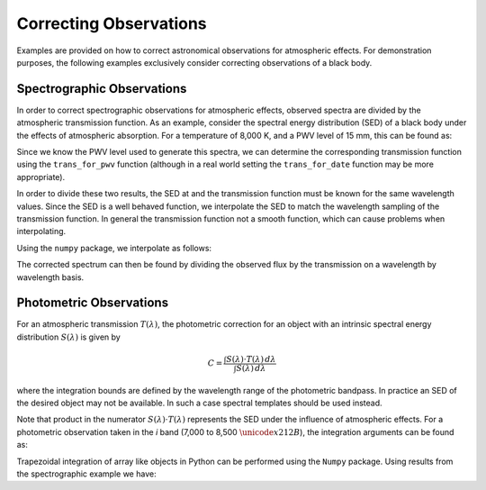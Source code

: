 ***********************
Correcting Observations
***********************
.. This will be uncommented once the jupyter notebook tutorial is completed

    .. only:: builder_html

        **Note:** The following tutorial is available for download as a
        `Jupyter Notebook <_static/pwv_kpno_demo.ipynb>`_

Examples are provided on how to correct astronomical observations for
atmospheric effects. For demonstration purposes, the following examples
exclusively consider correcting observations of a black body.

Spectrographic Observations
===========================

In order to correct spectrographic observations for atmospheric effects,
observed spectra are divided by the atmospheric transmission function. As
an example, consider the spectral energy distribution (SED) of a black body
under the effects of atmospheric absorption. For a temperature of 8,000 K, and
a PWV level of 15 mm, this can be found as:

.. code-block:: python
    :linenos:

    >>> from pwv_kpno import blackbody_with_atm as bb_atm
    >>> import numpy as np
    >>>
    >>> temp = 8000
    >>> wavelengths = np.arange(7000, 10000, 100)
    >>> pwv = 15
    >>>
    >>> sed = bb_atm.sed(temp, wavelengths, pwv)
    >>> print(sed)

      [5406750.98492275, 5646734.81222486, ...,
       2460033.92176797  2383125.54323284]

Since we know the PWV level used to generate this spectra, we can determine the
corresponding transmission function using the ``trans_for_pwv`` function
(although in a real world setting the ``trans_for_date`` function may be more
appropriate).

.. code-block:: python
    :linenos:

    >>> from pwv_kpno import pwv_atm
    >>>
    >>> modeled_trans = pwv_atm.trans_for_pwv(15)
    >>> print(modeled_trans)

              wavelength        transmission
               Angstrom
          ------------------ ------------------
                      7000.0 0.9198165020431311
           7001.000333444482 0.8590254136327501
           7002.000666888963 0.9967736288238565
                         ...                ...

In order to divide these two results, the SED at and the transmission function
must be known for the same wavelength values. Since the SED is a well
behaved function, we interpolate the SED to match the wavelength sampling of
the transmission function. In general the transmission function not a smooth
function, which can cause problems when interpolating.

Using the ``numpy`` package, we interpolate as follows:

.. code-block:: python
    :linenos:

    >>> sampled_sed = np.interp(modeled_trans["wavelength"],
    >>>                         wavelengths,
    >>>                         sed)

The corrected spectrum can then be found by dividing the observed flux
by the transmission on a wavelength by wavelength basis.

.. code-block:: python
    :linenos:

    >>> corrected_spec = np.divide(sampled_sed, modeled_trans["transmission"])


Photometric Observations
========================

For an atmospheric transmission :math:`T(\lambda)`, the photometric correction
for an object with an intrinsic spectral energy distribution :math:`S(\lambda)`
is given by

.. math::
   C = \frac{\int S(\lambda) \cdot T(\lambda) \, d\lambda}
             {\int S(\lambda) \, d\lambda}

where the integration bounds are defined by the wavelength range of the
photometric bandpass. In practice an SED of the desired object may not be
available. In such a case spectral templates should be used instead.

Note that product in the numerator :math:`S(\lambda) \cdot T(\lambda)`
represents the SED under the influence of atmospheric effects. For a
photometric observation taken in the *i* band (7,000 to 8,500
:math:`\unicode{x212B}`), the integration arguments can be found as:

.. code-block:: python
    :linenos:

    >>> from pwv_kpno import blackbody_with_atm as bb_atm
    >>> import numpy as np
    >>>
    >>> pwv = 15
    >>> temp = 8000
    >>>
    >>> i_band = (7000, 8500)
    >>> sample_rate = 100
    >>> wavelengths = np.arange(i_band[0], i_band[1], sample_rate)
    >>>
    >>> sed_with_atm = bb_atm.sed(temp, wavelengths, pwv)  # S(lambda) T(lambda)
    >>> intrinsic_sed = bb_atm.sed(temp, wavelengths, 0)  # S(lambda)


Trapezoidal integration of array like objects in Python can be performed using
the ``Numpy`` package. Using results from the spectrographic example we have:

.. code-block:: python
    :linenos:

    >>> numerator = np.trapz(sed_with_atm, i_band, sample_rate)
    >>> denominator = np.trapz(intrinsic_sed, i_band, sample_rate)
    >>>
    >>> photo_corr = np.divide(numerator, denominator)
